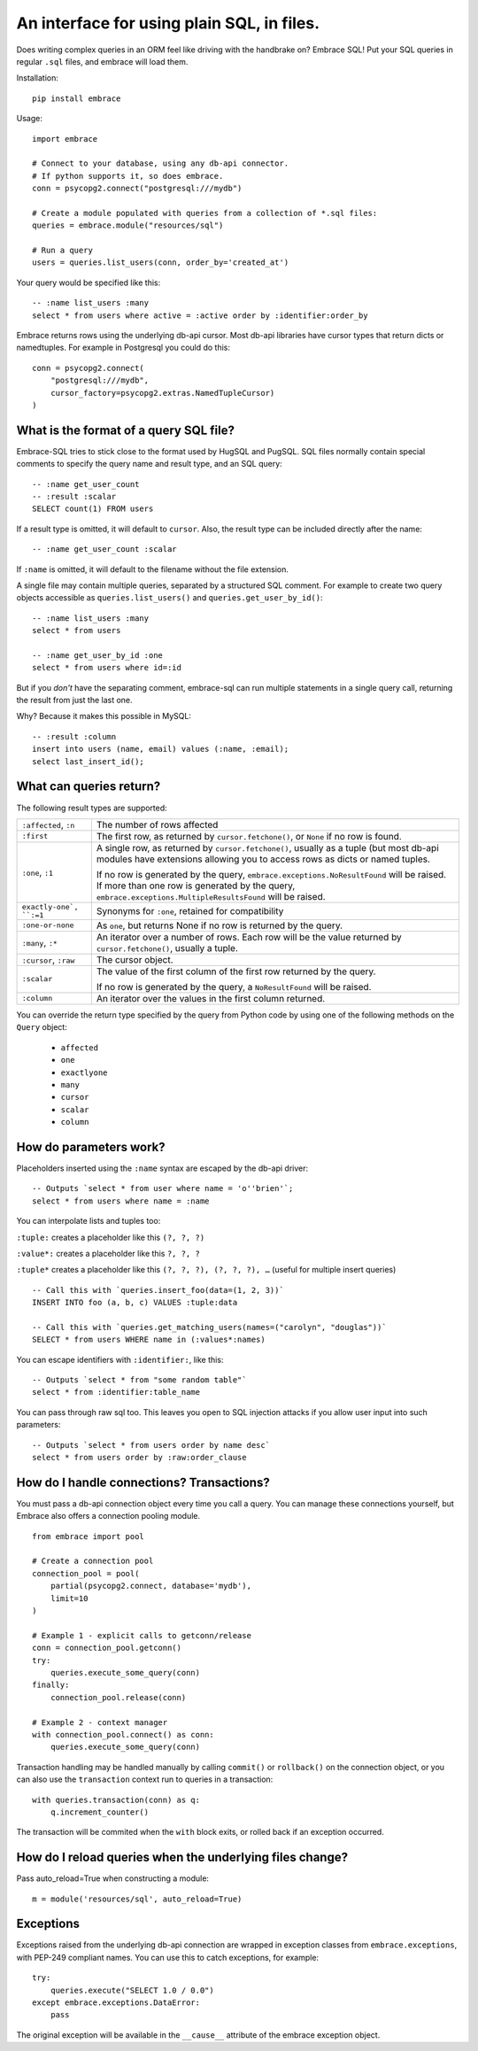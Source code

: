 An interface for using plain SQL, in files.
=============================================

Does writing complex queries in an ORM feel like driving with the handbrake on?
Embrace SQL! Put your SQL queries in regular ``.sql`` files, and embrace will
load them.

Installation::

    pip install embrace


Usage::

    import embrace

    # Connect to your database, using any db-api connector.
    # If python supports it, so does embrace.
    conn = psycopg2.connect("postgresql:///mydb")

    # Create a module populated with queries from a collection of *.sql files:
    queries = embrace.module("resources/sql")

    # Run a query
    users = queries.list_users(conn, order_by='created_at')

Your query would be specified like this::

    -- :name list_users :many
    select * from users where active = :active order by :identifier:order_by


Embrace returns rows using the underlying db-api cursor. Most db-api
libraries have cursor types that return dicts or namedtuples. For example in
Postgresql you could do this::

    conn = psycopg2.connect(
        "postgresql:///mydb",
        cursor_factory=psycopg2.extras.NamedTupleCursor)
    )

What is the format of a query SQL file?
----------------------------------------

Embrace-SQL tries to stick close to the format used by HugSQL and PugSQL.
SQL files normally contain special comments to specify the query name and
result type, and an SQL query:

::

    -- :name get_user_count
    -- :result :scalar
    SELECT count(1) FROM users

If a result type is omitted, it will default to ``cursor``. Also, the result type
can be included directly after the name:

::

    -- :name get_user_count :scalar

If ``:name`` is omitted, it will default to the filename without the file extension.

A single file may contain multiple queries, separated by a structured SQL
comment. For example to create two query objects accessible as
``queries.list_users()`` and ``queries.get_user_by_id()``:

::

    -- :name list_users :many
    select * from users

    -- :name get_user_by_id :one
    select * from users where id=:id

But if you *don't* have the separating comment, embrace-sql can run
multiple statements in a single query call, returning the result from just the last one.

Why? Because it makes this possible in MySQL:

::

    -- :result :column
    insert into users (name, email) values (:name, :email);
    select last_insert_id();


What can queries return?
------------------------------

The following result types are supported:

========================= ======================================================
``:affected``, ``:n``     The number of rows affected

``:first``                The first row, as returned by ``cursor.fetchone()``,
                          or ``None`` if no row is found.

``:one``, ``:1``          A single row, as returned by ``cursor.fetchone()``,
                          usually as a tuple (but most db-api modules have
                          extensions allowing you to access rows as dicts or
                          named tuples.

                          If no row is generated by the query,
                          ``embrace.exceptions.NoResultFound`` will be raised.
                          If more than one row is generated by the query,
                          ``embrace.exceptions.MultipleResultsFound`` will be
                          raised.

``exactly-one`, ``:=1``   Synonyms for ``:one``, retained for compatibility

``:one-or-none``          As ``one``, but returns None if no row is returned by
                          the query.

``:many``, ``:*``         An iterator over a number of rows. Each row will be
                          the value returned by ``cursor.fetchone()``, usually
                          a tuple.

``:cursor``, ``:raw``     The cursor object.

``:scalar``               The value of the first column of the  first row
                          returned by the query.

                          If no row is generated by the query, a
                          ``NoResultFound`` will be raised.

``:column``               An iterator over the values in the first column
                          returned.
========================= ======================================================

You can override the return type specified by the query from Python code by
using one of the following methods on the ``Query`` object:

    - ``affected``
    - ``one``
    - ``exactlyone``
    - ``many``
    - ``cursor``
    - ``scalar``
    - ``column``



How do parameters work?
------------------------

Placeholders inserted using the ``:name`` syntax are escaped by the db-api
driver:

::

    -- Outputs `select * from user where name = 'o''brien'`;
    select * from users where name = :name

You can interpolate lists and tuples too:

``:tuple:`` creates a placeholder like this ``(?, ?, ?)``

``:value*:`` creates a placeholder like this ``?, ?, ?``

``:tuple*`` creates a placeholder like this ``(?, ?, ?), (?, ?, ?), …``
(useful for multiple insert queries)

::

    -- Call this with `queries.insert_foo(data=(1, 2, 3))`
    INSERT INTO foo (a, b, c) VALUES :tuple:data

    -- Call this with `queries.get_matching_users(names=("carolyn", "douglas"))`
    SELECT * from users WHERE name in (:values*:names)


You can escape identifiers with ``:identifier:``, like this:

::

    -- Outputs `select * from "some random table"`
    select * from :identifier:table_name

You can pass through raw sql too. This leaves you open to SQL injection attacks if you allow user input into such parameters:

::

    -- Outputs `select * from users order by name desc`
    select * from users order by :raw:order_clause


How do I handle connections? Transactions?
------------------------------------------

You must pass a db-api connection object every time you call a query.
You can manage these connections yourself, but Embrace also offers a connection
pooling module.

::

    from embrace import pool

    # Create a connection pool
    connection_pool = pool(
        partial(psycopg2.connect, database='mydb'),
        limit=10
    )

    # Example 1 - explicit calls to getconn/release
    conn = connection_pool.getconn()
    try:
        queries.execute_some_query(conn)
    finally:
        connection_pool.release(conn)

    # Example 2 - context manager
    with connection_pool.connect() as conn:
        queries.execute_some_query(conn)


Transaction handling may be handled manually by calling ``commit()`` or
``rollback()`` on the connection object, or you can also use the
``transaction`` context run to queries in a transaction:

::

    with queries.transaction(conn) as q:
        q.increment_counter()

The transaction will be commited when the ``with`` block exits, or rolled back
if an exception occurred.



How do I reload queries when the underlying files change?
---------------------------------------------------------

Pass auto_reload=True when constructing a module:

::

    m = module('resources/sql', auto_reload=True)


Exceptions
----------

Exceptions raised from the underlying db-api connection are wrapped in
exception classes from ``embrace.exceptions``, with PEP-249 compliant names.
You can use this to catch exceptions, for example:

::

    try:
        queries.execute("SELECT 1.0 / 0.0")
    except embrace.exceptions.DataError:
        pass

The original exception will be available in the ``__cause__`` attribute of the
embrace exception object.
